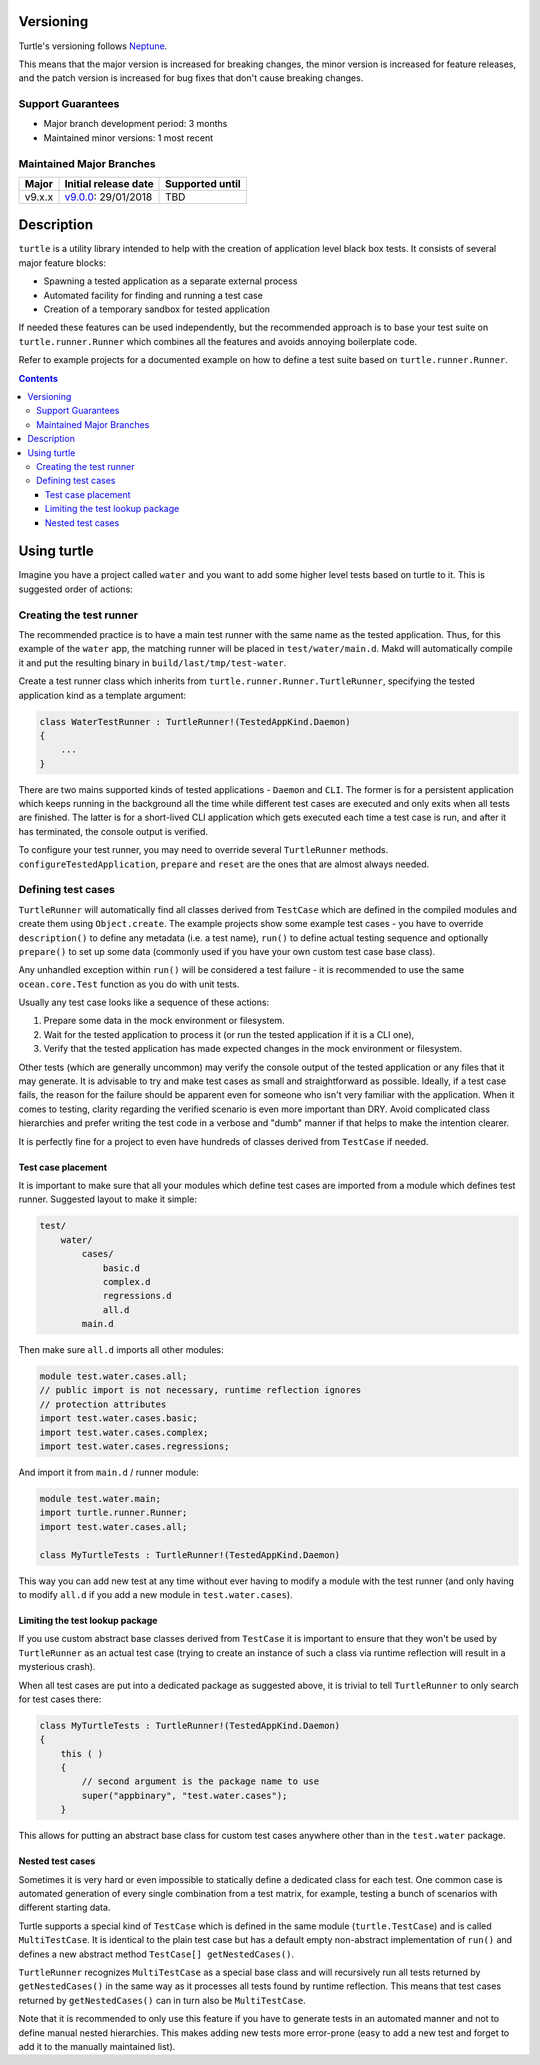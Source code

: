 Versioning
==========

Turtle's versioning follows `Neptune
<https://github.com/sociomantic-tsunami/neptune/blob/master/doc/library-user.rst>`_.

This means that the major version is increased for breaking changes, the minor
version is increased for feature releases, and the patch version is increased
for bug fixes that don't cause breaking changes.

Support Guarantees
------------------

* Major branch development period: 3 months
* Maintained minor versions: 1 most recent

Maintained Major Branches
-------------------------

====== ==================== ===============
Major  Initial release date Supported until
====== ==================== ===============
v9.x.x v9.0.0_: 29/01/2018  TBD
====== ==================== ===============

.. _v9.0.0: https://github.com/sociomantic-tsunami/turtle/releases/tag/v9.0.0

Description
===========

``turtle`` is a utility library intended to help with the creation of
application level black box tests. It consists of several major feature blocks:

- Spawning a tested application as a separate external process
- Automated facility for finding and running a test case
- Creation of a temporary sandbox for tested application

If needed these features can be used independently, but the recommended approach
is to base your test suite on ``turtle.runner.Runner`` which combines all the
features and avoids annoying boilerplate code.

Refer to example projects for a documented example on how to define a test suite
based on ``turtle.runner.Runner``.

.. contents::

Using turtle
============

Imagine you have a project called ``water`` and you want to add some higher
level tests based on turtle to it. This is suggested order of actions:

Creating the test runner
------------------------

The recommended practice is to have a main test runner with the same name as the
tested application. Thus, for this example of the ``water`` app, the matching
runner will be placed in ``test/water/main.d``. Makd will automatically compile
it and put the resulting binary in ``build/last/tmp/test-water``.

Create a test runner class which inherits from
``turtle.runner.Runner.TurtleRunner``, specifying the tested application kind
as a template argument:

.. code:: D

    class WaterTestRunner : TurtleRunner!(TestedAppKind.Daemon)
    {
        ...
    }

There are two mains supported kinds of tested applications - ``Daemon``
and ``CLI``. The former is for a persistent application which keeps running
in the background all the time while different test cases are executed and
only exits when all tests are finished. The latter is for a short-lived CLI
application which gets executed each time a test case is run, and after it
has terminated, the console output is verified.

To configure your test runner, you may need to override several ``TurtleRunner``
methods. ``configureTestedApplication``, ``prepare`` and ``reset`` are the
ones that are almost always needed.

Defining test cases
-------------------

``TurtleRunner`` will automatically find all classes derived from ``TestCase``
which are defined in the compiled modules and create them using
``Object.create``. The example projects show some example test cases - you
have to override ``description()`` to define any metadata (i.e. a test name),
``run()`` to define actual testing sequence and optionally ``prepare()`` to
set up some data (commonly used if you have your own custom test case base
class).

Any unhandled exception within ``run()`` will be considered a test failure - it
is recommended to use the same ``ocean.core.Test`` function as you do with unit
tests.

Usually any test case looks like a sequence of these actions:

1. Prepare some data in the mock environment or filesystem.
2. Wait for the tested application to process it (or run the tested
   application if it is a CLI one),
3. Verify that the tested application has made expected changes in the
   mock environment or filesystem.

Other tests (which are generally uncommon) may verify the console output of the
tested application or any files that it may generate. It is advisable to try and
make test cases as small and straightforward as possible. Ideally, if a test
case fails, the reason for the failure should be apparent even for someone who
isn't very familiar with the application. When it comes to testing, clarity
regarding the verified scenario is even more important than DRY. Avoid
complicated class hierarchies and prefer writing the test code in a verbose and
"dumb" manner if that helps to make the intention clearer.

It is perfectly fine for a project to even have hundreds of classes derived from
``TestCase`` if needed.

Test case placement
~~~~~~~~~~~~~~~~~~~

It is important to make sure that all your modules which define test cases are
imported from a module which defines test runner. Suggested layout to make it
simple:

.. code::

    test/
        water/
            cases/
                basic.d
                complex.d
                regressions.d
                all.d
            main.d

Then make sure ``all.d`` imports all other modules:

.. code:: D

    module test.water.cases.all;
    // public import is not necessary, runtime reflection ignores
    // protection attributes
    import test.water.cases.basic;
    import test.water.cases.complex;
    import test.water.cases.regressions;

And import it from ``main.d`` / runner module:

.. code:: D

    module test.water.main;
    import turtle.runner.Runner;
    import test.water.cases.all;

    class MyTurtleTests : TurtleRunner!(TestedAppKind.Daemon)

This way you can add new test at any time without ever having to modify a
module with the test runner (and only having to modify ``all.d`` if you add a
new module in ``test.water.cases``).

Limiting the test lookup package
~~~~~~~~~~~~~~~~~~~~~~~~~~~~

If you use custom abstract base classes derived from ``TestCase`` it is
important to ensure that they won't be used by ``TurtleRunner`` as an actual
test case (trying to create an instance of such a class via runtime reflection
will result in a mysterious crash).

When all test cases are put into a dedicated package as suggested above, it
is trivial to tell ``TurtleRunner`` to only search for test cases there:

.. code:: D

    class MyTurtleTests : TurtleRunner!(TestedAppKind.Daemon)
    {
        this ( )
        {
            // second argument is the package name to use
            super("appbinary", "test.water.cases");
        }

This allows for putting an abstract base class for custom test cases anywhere
other than in the ``test.water`` package.

Nested test cases
~~~~~~~~~~~~~~~~~

Sometimes it is very hard or even impossible to statically define a dedicated
class for each test. One common case is automated generation of every single
combination from a test matrix, for example, testing a bunch of scenarios with
different starting data.

Turtle supports a special kind of ``TestCase`` which is defined in the same
module (``turtle.TestCase``) and is called ``MultiTestCase``. It is identical to
the plain test case but has a default empty non-abstract implementation of
``run()`` and defines a new abstract method ``TestCase[] getNestedCases()``.

``TurtleRunner`` recognizes ``MultiTestCase`` as a special base class and will
recursively run all tests returned by ``getNestedCases()`` in the same way as it
processes all tests found by runtime reflection. This means that test cases
returned by ``getNestedCases()`` can in turn also be ``MultiTestCase``.

Note that it is recommended to only use this feature if you have to generate
tests in an automated manner and not to define manual nested hierarchies. This
makes adding new tests more error-prone (easy to add a new test and forget to
add it to the manually maintained list).
